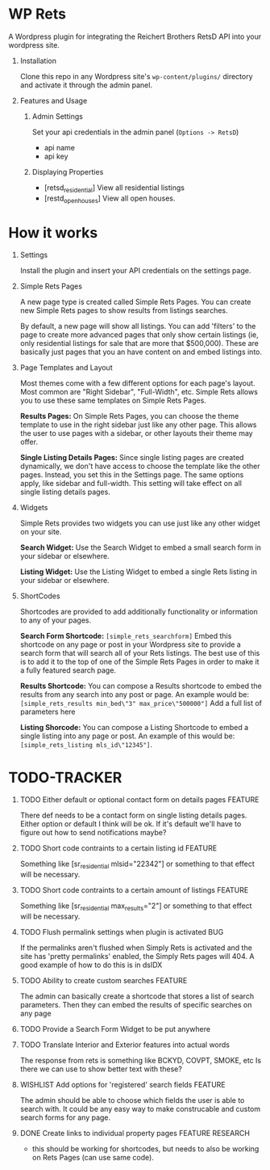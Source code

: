 #+OPTIONS: H:1
#+TODO: TODO(t) IN-PROGRESS(i) TESTING(x) WISHLIST(s) WAITING(w) DONE(d)
#+TAGS: FEATURE(f) BUG(b) DOCUMENTATION(d) RESEARCH(r) TEMPLATE(t) REFACTOR(c)


* WP Rets
  A Wordpress plugin for integrating the Reichert Brothers RetsD API into your
  wordpress site.

** Installation
   Clone this repo in any Wordpress site's =wp-content/plugins/= directory
   and activate it through the admin panel.

** Features and Usage
*** Admin Settings
    Set your api credentials in the admin panel (=Options -> RetsD=)
    - api name
    - api key

*** Displaying Properties
    - [retsd_residential]
      View all residential listings
    - [restd_openhouses]
      View all open houses.


* How it works
** Settings
   Install the plugin and insert your API credentials on the settings
   page.

** Simple Rets Pages
   A new page type is created called Simple Rets Pages. You can create
   new Simple Rets pages to show results from listings searches.

   By default, a new page will show all listings. You can add 'filters'
   to the page to create more advanced pages that only show certain
   listings (ie, only residential listings for sale that are more that
   $500,000). These are basically just pages that you an have content
   on and embed listings into.

** Page Templates and Layout
   Most themes come with a few different options for each page's
   layout. Most common are "Right Sidebar", "Full-Width", etc. Simple
   Rets allows you to use these same templates on Simple Rets Pages.

   *Results Pages:* On Simple Rets Pages, you can choose the theme
   template to use in the right sidebar just like any other page. This
   allows the user to use pages with a sidebar, or other layouts their
   theme may offer.

   *Single Listing Details Pages:* Since single listing pages are
   created dynamically, we don't have access to choose the template
   like the other pages. Instead, you set this in the Settings
   page. The same options apply, like sidebar and full-width. This
   setting will take effect on all single listing details pages.

** Widgets
   Simple Rets provides two widgets you can use just like any other widget
   on your site.

   *Search Widget:* Use the Search Widget to embed a small search form in
   your sidebar or elsewhere.

   *Listing Widget:* Use the Listing Widget to embed a single Rets listing
   in your sidebar or elsewhere.

** ShortCodes
   Shortcodes are provided to add additionally functionality or information
   to any of your pages.

   *Search Form Shortcode:* =[simple_rets_searchform]= Embed this shortcode
   on any page or post in your Wordpress site to provide a search form
   that will search all of your Rets listings. The best use of this is to
   add it to the top of one of the Simple Rets Pages in order to make it
   a fully featured search page.

   *Results Shortcode:* You can compose a Results shortcode to embed the
   results from any search into any post or page. An example would be:
   =[simple_rets_results min_bed\"3" max_price\"500000"]=
   Add a full list of parameters here

   *Listing Shorcode:* You can compose a Listing Shortcode to embed a
   single listing into any page or post. An example of this would be:
   =[simple_rets_listing mls_id\"12345"]=.


* TODO-TRACKER
*** TODO Either default or optional contact form on details pages   :FEATURE:
    There def needs to be a contact form on single listing details
    pages. Either option or default I think will be ok. If it's
    default we'll have to figure out how to send notifications maybe?
*** TODO Short code contraints to a certain listing id              :FEATURE:
    Something like [sr_residential mlsid="22342"] or something
    to that effect will be necessary.
*** TODO Short code contraints to a certain amount of listings      :FEATURE:
    Something like [sr_residential max_results="2"] or something
    to that effect will be necessary.
*** TODO Flush permalink settings when plugin is activated             :BUG:
    If the permalinks aren't flushed when Simply Rets is activated
    and the site has 'pretty permalinks' enabled, the Simply Rets
    pages will 404. A good example of how to do this is in dsIDX
*** TODO Ability to create custom searches                          :FEATURE:
    The admin can basically create a shortcode that stores a list of search
    parameters. Then they can embed the results of specific searches on any page
*** TODO Provide a Search Form Widget to be put anywhere
*** TODO Translate Interior and Exterior features into actual words
    The response from rets is something like BCKYD, COVPT, SMOKE, etc
    Is there we can use to show better text with these?
*** WISHLIST Add options for 'registered' search fields             :FEATURE:
    The admin should be able to choose which fields the user is able to search with.
    It could be any easy way to make construcable and custom search forms for any page.
*** DONE Create links to individual property pages         :FEATURE:RESEARCH:
    CLOSED: [2015-01-09 Fri 15:59]
    - this should be working for shortcodes, but needs to also be working on
      Rets Pages (can use same code).
